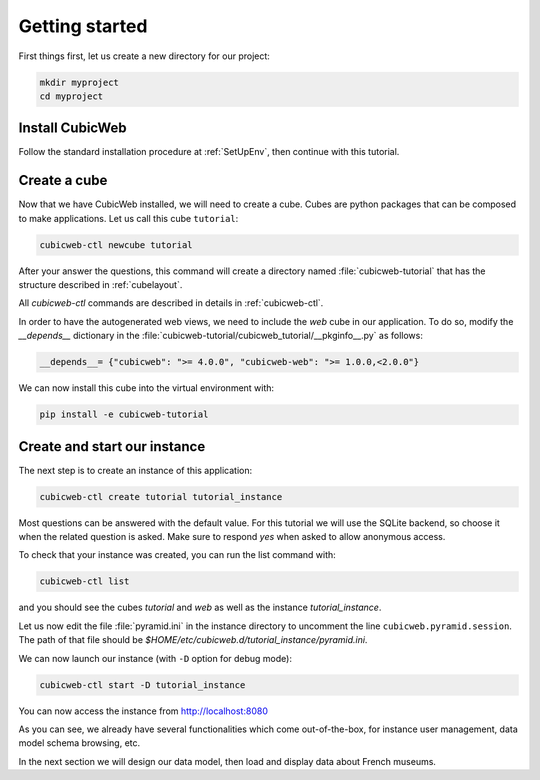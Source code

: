 .. -*- coding: utf-8 -*-

.. _TutosMuseumsGettingStarted:

Getting started
---------------

First things first, let us create a new directory for our project:


.. code-block:: console

    mkdir myproject
    cd myproject

Install CubicWeb
~~~~~~~~~~~~~~~~

Follow the standard installation procedure at :ref:`SetUpEnv`, then
continue with this tutorial.

Create a cube
~~~~~~~~~~~~~

Now that we have CubicWeb installed, we will need to create a cube. Cubes are
python packages that can be composed to make applications. Let us call this cube
``tutorial``:

.. code-block:: console

    cubicweb-ctl newcube tutorial

After your answer the questions, this command will create a directory named
:file:`cubicweb-tutorial` that has the structure described in :ref:`cubelayout`.

All `cubicweb-ctl` commands are described in details in :ref:`cubicweb-ctl`.

In order to have the autogenerated web views, we need to include the `web` cube
in our application. To do so, modify the `__depends__` dictionary in the
:file:`cubicweb-tutorial/cubicweb_tutorial/__pkginfo__.py` as follows:

.. code-block:: python

   __depends__= {"cubicweb": ">= 4.0.0", "cubicweb-web": ">= 1.0.0,<2.0.0"}

We can now install this cube into the virtual environment with:

.. code-block:: console

    pip install -e cubicweb-tutorial


Create and start our instance
~~~~~~~~~~~~~~~~~~~~~~~~~~~~~

The next step is to create an instance of this application:

.. code-block:: console

    cubicweb-ctl create tutorial tutorial_instance

Most questions can be answered with the default value. For this
tutorial we will use the SQLite backend, so choose it when the related
question is asked. Make sure to respond `yes` when asked to allow anonymous access.

To check that your instance was created, you can run the list command with:

.. code-block:: console

    cubicweb-ctl list

and you should see the cubes `tutorial` and `web` as well as the instance
`tutorial_instance`.

Let us now edit the file :file:`pyramid.ini` in the instance directory
to uncomment the line ``cubicweb.pyramid.session``. The path of that file
should be `$HOME/etc/cubicweb.d/tutorial_instance/pyramid.ini`.

We can now launch our instance (with ``-D`` option for debug mode):

.. code-block:: console

    cubicweb-ctl start -D tutorial_instance

You can now access the instance from http://localhost:8080

.. image:: ../../images/tutos-museum_empty_instance.png
   :alt: The empty instance homepage.

As you can see, we already have several functionalities which come
out-of-the-box, for instance user management, data model schema browsing, etc.

In the next section we will design our data model, then load and display data
about French museums.
